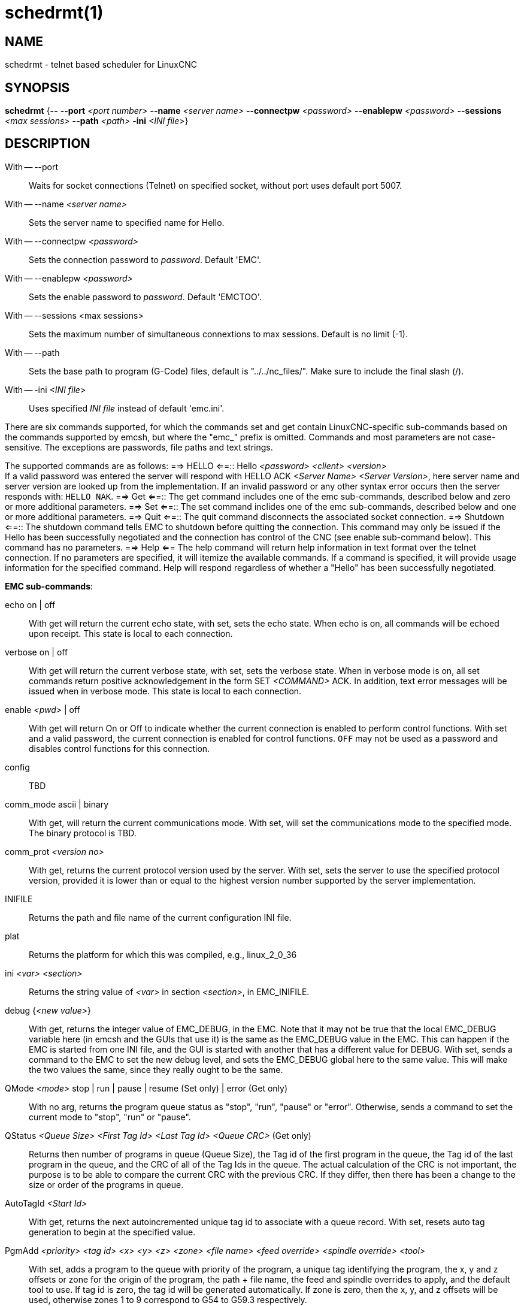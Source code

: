 = schedrmt(1)

== NAME

schedrmt - telnet based scheduler for LinuxCNC

== SYNOPSIS

*schedrmt* {*--* *--port* _<port number>_ *--name* _<server name>_ *--connectpw* _<password>_ *--enablepw* _<password>_ *--sessions* _<max sessions>_ *--path* _<path>_ *-ini* _<INI file>_}

== DESCRIPTION

With -- --port::
  Waits for socket connections (Telnet) on specified socket, without port uses default port 5007.
With -- --name _<server name>_::
  Sets the server name to specified name for Hello.
With -- --connectpw _<password>_::
  Sets the connection password to _password_.  Default 'EMC'.
With -- --enablepw _<password>_::
  Sets the enable password to _password_. Default 'EMCTOO'.
With -- --sessions <max sessions>::
  Sets the maximum number of simultaneous connextions to max sessions.
  Default is no limit (-1).
With -- --path::
  Sets the base path to program (G-Code) files, default is "../../nc_files/". Make sure to include the final slash (/).
With -- -ini _<INI file>_::
  Uses specified _INI file_ instead of default 'emc.ini'.

There are six commands supported, for which the commands set and get contain LinuxCNC-specific sub-commands
based on the commands supported by emcsh, but where the "emc_" prefix is omitted.
Commands and most parameters are not case-sensitive.
The exceptions are passwords, file paths and text strings.

The supported commands are as follows:
==> HELLO <==:: Hello _<password>_ _<client>_ _<version>_ +
If a valid password was entered the server will respond with HELLO ACK _<Server Name>_ _<Server Version>_,
here server name and server version are looked up from the implementation.
If an invalid password or any other syntax error occurs then the server responds with: `HELLO NAK`.
==> Get <==:: The get command includes one of the emc sub-commands, described below and zero or more additional parameters.
==> Set <==:: The set command inclides one of the emc sub-commands, described below and one or more additional parameters.
==> Quit <==:: The quit command disconnects the associated socket connection.
==> Shutdown <==::
The shutdown command tells EMC to shutdown before quitting the connection.
This command may only be issued if the Hello has been successfully negotiated and the connection has control of the CNC (see enable sub-command below).
This command has no parameters. ==> Help <== The help command will return help information in text format over the telnet connection.
If no parameters are specified, it will itemize the available commands.
If a command is specified, it will provide usage information for the specified command.
Help will respond regardless of whether a "Hello" has been successfully negotiated.

*EMC sub-commands*:

echo on | off:: With get will return the current echo state, with set, sets the echo state.
When echo is on, all commands will be echoed upon receipt.
This state is local to each connection.
verbose on | off:: With get will return the current verbose state, with set, sets the verbose state.
When in verbose mode is on, all set commands return positive acknowledgement in the form SET _<COMMAND>_ ACK.
In addition, text error messages will be issued when in verbose mode.
This state is local to each connection.

enable _<pwd>_ | off::
With get will return On or Off to indicate whether the current connection is enabled to perform control functions.
With set and a valid password, the current connection is enabled for control functions.
`OFF` may not be used as a password and disables control functions for this connection.

config:: TBD

comm_mode ascii | binary::
With get, will return the current communications mode.
With set, will set the communications mode to the specified mode.
The binary protocol is TBD.

comm_prot _<version no>_::
With get, returns the current protocol version used by the server.
With set, sets the server to use the specified protocol version,
provided it is lower than or equal to the highest version number supported by the server implementation.

INIFILE:: Returns the path and file name of the current configuration INI file.

plat:: Returns the platform for which this was compiled, e.g., linux_2_0_36

ini _<var>_ _<section>_:: Returns the string value of _<var>_ in section _<section>_, in EMC_INIFILE.

debug {__<new value>__}:: With get, returns the integer value of EMC_DEBUG, in the EMC.
Note that it may not be true that the local EMC_DEBUG variable here (in emcsh and the GUIs that use it) is the same as the EMC_DEBUG value in the EMC.
This can happen if the EMC is started from one INI file, and the GUI is started with another that has a different value for DEBUG.
With set, sends a command to the EMC to set the new debug level, and sets the EMC_DEBUG global here to the same value.
This will make the two values the same, since they really ought to be the same.

QMode _<mode>_ stop | run | pause | resume (Set only) | error (Get only)::
With no arg, returns the program queue status as "stop", "run", "pause"
or "error". Otherwise, sends a command to set the current mode to
"stop", "run" or "pause".

QStatus _<Queue Size>_ _<First Tag Id>_ _<Last Tag Id>_ _<Queue CRC>_ (Get only)::
Returns then number of programs in queue (Queue Size), the Tag id of the
first program in the queue, the Tag id of the last program in the queue,
and the CRC of all of the Tag Ids in the queue. The actual calculation
of the CRC is not important, the purpose is to be able to compare the
current CRC with the previous CRC. If they differ, then there has been a
change to the size or order of the programs in queue.

AutoTagId _<Start Id>_:: With get, returns the next autoincremented unique
tag id to associate with a queue record. With set, resets auto tag
generation to begin at the specified value.

PgmAdd _<priority>_ _<tag id>_ _<x>_ _<y>_ _<z>_ _<zone>_ _<file name>_ _<feed override>_ _<spindle override>_ _<tool>_::
With set, adds a program to the queue with priority of the program, a unique tag identifying the program,
the x, y and z offsets or zone for the origin of the program,
the path + file name, the feed and spindle overrides to apply,
and the default tool to use.
If tag id is zero, the tag id will be generated automatically.
If zone is zero, then the x, y, and z offsets will be used,
otherwise zones 1 to 9 correspond to G54 to G59.3 respectively.

PgmById _<tag id>_ [__priority__] [__tag id__] [_x_] [_y_] [_z_] [_zone_] [_file name_] [_feed override_] [_spindle override_] [_tool_]::
With get, returns the queue entry matching the specified tag id,
including the priority, tag id, x, y, and z coordinates, the zone, file name, feed and spindle overrides and the default tool.

PgmByIndex <_index_> [_priority_] [_tag id_] [_x_] [_y_] [_z_] [_zone_] [_file name_] [_feed override_] [_spindle override_] [_tool_]::
With get, returns the queue entry matching the specified index into the queue,
including the priority, tag id, x, y, and z coordinates, the zone, file name, feed and spindle overrides and the default tool.

PgmAll:: With get, performs effectively a PgmByIndex for every entry in the queue.
Each result will be returned in the form: "PGMBYINDEX ..." with cr lf at the end of each record.

PriorityById <_tag id_> <_priority_>::
With get, returns the priority of the queue entry matching the specified tag.
With set, changes the priority of the queue entry to the specified priority.

PriorityByIndex <_tag id_> <_priority_>::
With get, returns the priority of the queue entry matching the specified index into the queue.
With set, changes the priority of the queue entry to the specified priority.

DeleteById <_tag id_>:: With set, deletes the queue entry matching the specified tag id.

DeleteByIndex <_index_>:: With set, deletes the queue entry matching the specified index into the queue.

PollRate <_rate_>::
With set, sets the rate at which the scheduler polls for information.
The default is 1.0 or one second. With get, returns the current poll rate.

== SEE ALSO

linuxcnc(1)

Much more information about LinuxCNC and HAL is available in the
LinuxCNC and HAL User Manuals, found at /usr/share/doc/LinuxCNC/.

== BUGS

None known at this time.

== AUTHOR

This man page written by Andy Pugh, as part of the LinuxCNC project.

== REPORTING BUGS

Report bugs at https://github.com/LinuxCNC/linuxcnc/issues.

== COPYRIGHT

Copyright © 2020 Andy Pugh.

This is free software; see the source for copying conditions. There is
NO warranty; not even for MERCHANTABILITY or FITNESS FOR A PARTICULAR
PURPOSE.
